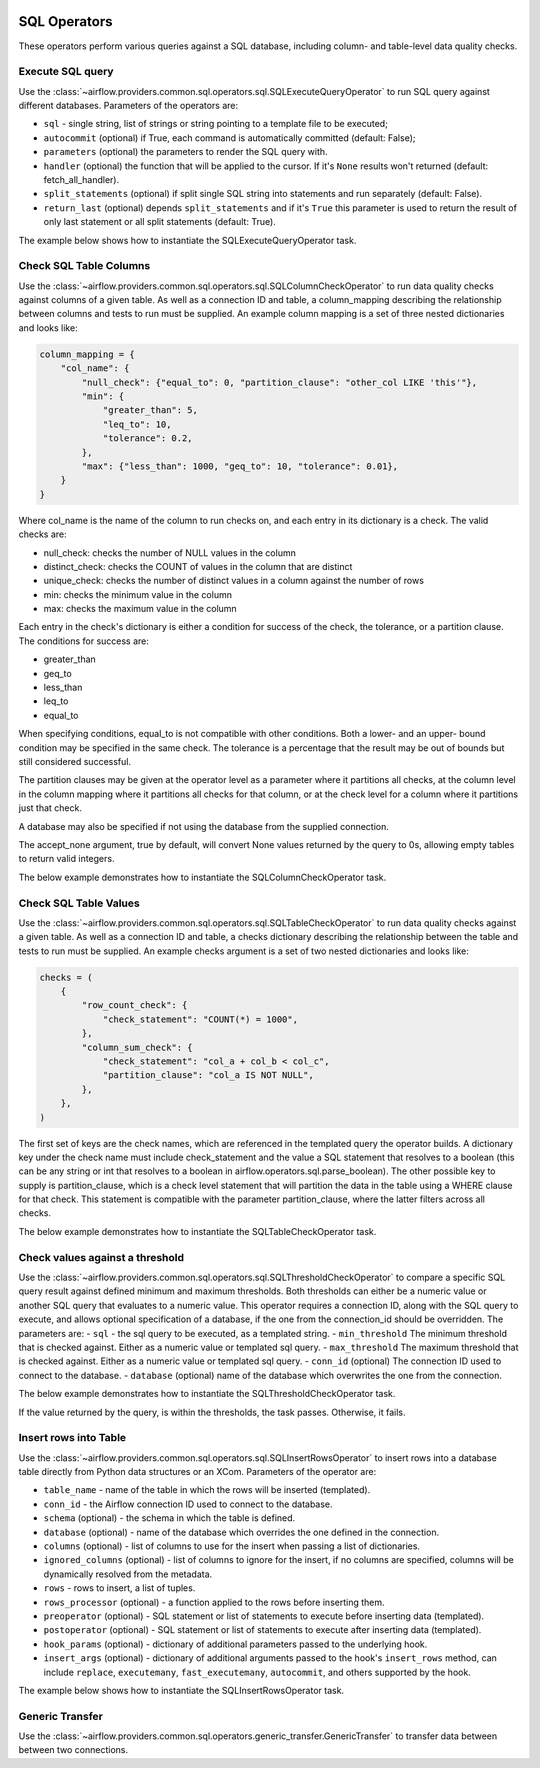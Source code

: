  .. Licensed to the Apache Software Foundation (ASF) under one
    or more contributor license agreements.  See the NOTICE file
    distributed with this work for additional information
    regarding copyright ownership.  The ASF licenses this file
    to you under the Apache License, Version 2.0 (the
    "License"); you may not use this file except in compliance
    with the License.  You may obtain a copy of the License at

 ..   http://www.apache.org/licenses/LICENSE-2.0

 .. Unless required by applicable law or agreed to in writing,
    software distributed under the License is distributed on an
    "AS IS" BASIS, WITHOUT WARRANTIES OR CONDITIONS OF ANY
    KIND, either express or implied.  See the License for the
    specific language governing permissions and limitations
    under the License.

SQL Operators
=============

These operators perform various queries against a SQL database, including
column- and table-level data quality checks.

.. _howto/operator:SQLExecuteQueryOperator:

Execute SQL query
~~~~~~~~~~~~~~~~~

Use the :class:`~airflow.providers.common.sql.operators.sql.SQLExecuteQueryOperator` to run SQL query against
different databases. Parameters of the operators are:

- ``sql`` - single string, list of strings or string pointing to a template file to be executed;
- ``autocommit`` (optional) if True, each command is automatically committed (default: False);
- ``parameters`` (optional) the parameters to render the SQL query with.
- ``handler`` (optional) the function that will be applied to the cursor. If it's ``None`` results won't returned (default: fetch_all_handler).
- ``split_statements`` (optional) if split single SQL string into statements and run separately (default: False).
- ``return_last`` (optional) depends ``split_statements`` and if it's ``True`` this parameter is used to return the result of only last statement or all split statements (default: True).

The example below shows how to instantiate the SQLExecuteQueryOperator task.

.. exampleinclude:: /../tests/system/common/sql/example_sql_execute_query.py
    :language: python
    :dedent: 4
    :start-after: [START howto_operator_sql_execute_query]
    :end-before: [END howto_operator_sql_execute_query]

.. _howto/operator:SQLColumnCheckOperator:

Check SQL Table Columns
~~~~~~~~~~~~~~~~~~~~~~~

Use the :class:`~airflow.providers.common.sql.operators.sql.SQLColumnCheckOperator` to run data quality
checks against columns of a given table. As well as a connection ID and table, a column_mapping
describing the relationship between columns and tests to run must be supplied. An example column mapping
is a set of three nested dictionaries and looks like:

.. code-block:: python

        column_mapping = {
            "col_name": {
                "null_check": {"equal_to": 0, "partition_clause": "other_col LIKE 'this'"},
                "min": {
                    "greater_than": 5,
                    "leq_to": 10,
                    "tolerance": 0.2,
                },
                "max": {"less_than": 1000, "geq_to": 10, "tolerance": 0.01},
            }
        }

Where col_name is the name of the column to run checks on, and each entry in its dictionary is a check.
The valid checks are:

- null_check: checks the number of NULL values in the column
- distinct_check: checks the COUNT of values in the column that are distinct
- unique_check: checks the number of distinct values in a column against the number of rows
- min: checks the minimum value in the column
- max: checks the maximum value in the column

Each entry in the check's dictionary is either a condition for success of the check, the tolerance,
or a partition clause. The conditions for success are:

- greater_than
- geq_to
- less_than
- leq_to
- equal_to

When specifying conditions, equal_to is not compatible with other conditions. Both a lower- and an upper-
bound condition may be specified in the same check. The tolerance is a percentage that the result may
be out of bounds but still considered successful.

The partition clauses may be given at the operator level as a parameter where it partitions all checks,
at the column level in the column mapping where it partitions all checks for that column, or at the
check level for a column where it partitions just that check.

A database may also be specified if not using the database from the supplied connection.

The accept_none argument, true by default, will convert None values returned by the query to 0s, allowing
empty tables to return valid integers.

The below example demonstrates how to instantiate the SQLColumnCheckOperator task.

.. exampleinclude:: /../tests/system/common/sql/example_sql_column_table_check.py
    :language: python
    :dedent: 4
    :start-after: [START howto_operator_sql_column_check]
    :end-before: [END howto_operator_sql_column_check]

.. _howto/operator:SQLTableCheckOperator:

Check SQL Table Values
~~~~~~~~~~~~~~~~~~~~~~~

Use the :class:`~airflow.providers.common.sql.operators.sql.SQLTableCheckOperator` to run data quality
checks against a given table. As well as a connection ID and table, a checks dictionary
describing the relationship between the table and tests to run must be supplied. An example
checks argument is a set of two nested dictionaries and looks like:

.. code-block:: python

        checks = (
            {
                "row_count_check": {
                    "check_statement": "COUNT(*) = 1000",
                },
                "column_sum_check": {
                    "check_statement": "col_a + col_b < col_c",
                    "partition_clause": "col_a IS NOT NULL",
                },
            },
        )

The first set of keys are the check names, which are referenced in the templated query the operator builds.
A dictionary key under the check name must include check_statement and the value a SQL statement that
resolves to a boolean (this can be any string or int that resolves to a boolean in
airflow.operators.sql.parse_boolean). The other possible key to supply is partition_clause, which is a
check level statement that will partition the data in the table using a WHERE clause for that check.
This statement is compatible with the parameter partition_clause, where the latter filters across all
checks.

The below example demonstrates how to instantiate the SQLTableCheckOperator task.

.. exampleinclude:: /../tests/system/common/sql/example_sql_column_table_check.py
    :language: python
    :dedent: 4
    :start-after: [START howto_operator_sql_table_check]
    :end-before: [END howto_operator_sql_table_check]


.. _howto/operator:SQLThresholdCheckOperator:

Check values against a threshold
~~~~~~~~~~~~~~~~~~~~~~~~~~~~~~~~

Use the :class:`~airflow.providers.common.sql.operators.sql.SQLThresholdCheckOperator` to compare a specific SQL query result against defined minimum and maximum thresholds.
Both thresholds can either be a numeric value or another SQL query that evaluates to a numeric value.
This operator requires a connection ID, along with the SQL query to execute, and allows optional specification of a database, if the one from the connection_id should be overridden.
The parameters are:
- ``sql`` - the sql query to be executed, as a templated string.
- ``min_threshold`` The minimum threshold that is checked against. Either as a numeric value or templated sql query.
- ``max_threshold`` The maximum threshold that is checked against. Either as a numeric value or templated sql query.
- ``conn_id`` (optional) The connection ID used to connect to the database.
- ``database`` (optional) name of the database which overwrites the one from the connection.


The below example demonstrates how to instantiate the SQLThresholdCheckOperator task.

.. exampleinclude:: /../tests/system/common/sql/example_sql_threshold_check.py
    :language: python
    :dedent: 4
    :start-after: [START howto_operator_sql_threshold_check]
    :end-before: [END howto_operator_sql_threshold_check]

If the value returned by the query, is within the thresholds, the task passes. Otherwise, it fails.

.. _howto/operator:SQLInsertRowsOperator:

Insert rows into Table
~~~~~~~~~~~~~~~~~~~~~~

Use the :class:`~airflow.providers.common.sql.operators.sql.SQLInsertRowsOperator` to insert rows into a database table
directly from Python data structures or an XCom. Parameters of the operator are:

- ``table_name`` - name of the table in which the rows will be inserted (templated).
- ``conn_id`` - the Airflow connection ID used to connect to the database.
- ``schema`` (optional) - the schema in which the table is defined.
- ``database`` (optional) - name of the database which overrides the one defined in the connection.
- ``columns`` (optional) - list of columns to use for the insert when passing a list of dictionaries.
- ``ignored_columns`` (optional) - list of columns to ignore for the insert, if no columns are specified,
  columns will be dynamically resolved from the metadata.
- ``rows`` - rows to insert, a list of tuples.
- ``rows_processor`` (optional) - a function applied to the rows before inserting them.
- ``preoperator`` (optional) - SQL statement or list of statements to execute before inserting data (templated).
- ``postoperator`` (optional) - SQL statement or list of statements to execute after inserting data (templated).
- ``hook_params`` (optional) - dictionary of additional parameters passed to the underlying hook.
- ``insert_args`` (optional) - dictionary of additional arguments passed to the hook's ``insert_rows`` method,
  can include ``replace``, ``executemany``, ``fast_executemany``, ``autocommit``, and others supported by the hook.

The example below shows how to instantiate the SQLInsertRowsOperator task.

.. exampleinclude:: /../tests/system/common/sql/example_sql_insert_rows.py
    :language: python
    :dedent: 4
    :start-after: [START howto_operator_sql_insert_rows]
    :end-before: [END howto_operator_sql_insert_rows]

.. _howto/operator:GenericTransfer:

Generic Transfer
~~~~~~~~~~~~~~~~

Use the :class:`~airflow.providers.common.sql.operators.generic_transfer.GenericTransfer` to transfer data between
between two connections.

.. exampleinclude:: /../tests/system/common/sql/example_generic_transfer.py
    :language: python
    :dedent: 4
    :start-after: [START howto_operator_generic_transfer]
    :end-before: [END howto_operator_generic_transfer]
